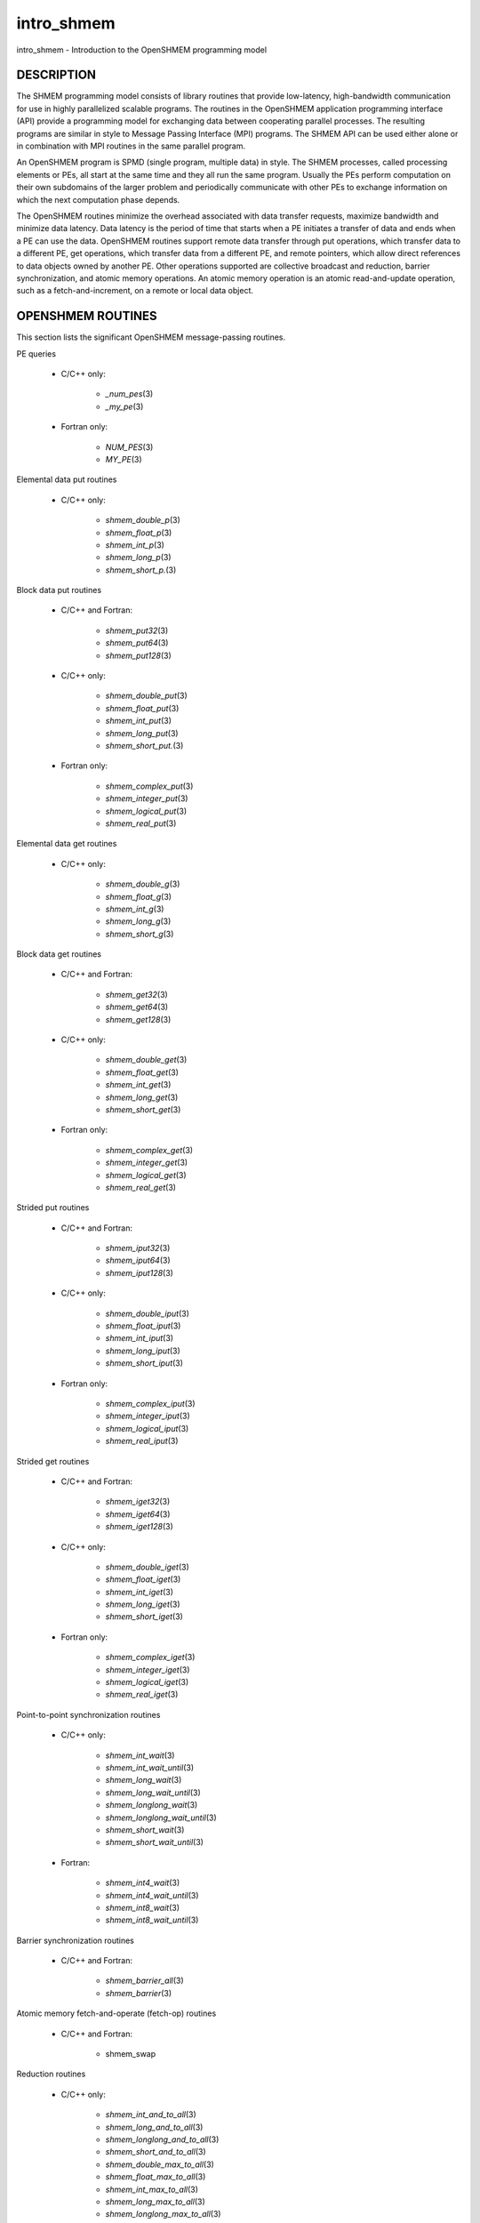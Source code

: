 .. _intro_shmem:

intro_shmem
~~~~~~~~~~~

intro_shmem - Introduction to the OpenSHMEM programming model

DESCRIPTION
===========

The SHMEM programming model consists of library routines that provide
low-latency, high-bandwidth communication for use in highly parallelized
scalable programs. The routines in the OpenSHMEM application programming
interface (API) provide a programming model for exchanging data between
cooperating parallel processes. The resulting programs are similar in
style to Message Passing Interface (MPI) programs. The SHMEM API can be
used either alone or in combination with MPI routines in the same
parallel program.

An OpenSHMEM program is SPMD (single program, multiple data) in style.
The SHMEM processes, called processing elements or PEs, all start at the
same time and they all run the same program. Usually the PEs perform
computation on their own subdomains of the larger problem and
periodically communicate with other PEs to exchange information on which
the next computation phase depends.

The OpenSHMEM routines minimize the overhead associated with data
transfer requests, maximize bandwidth and minimize data latency. Data
latency is the period of time that starts when a PE initiates a transfer
of data and ends when a PE can use the data. OpenSHMEM routines support
remote data transfer through put operations, which transfer data to a
different PE, get operations, which transfer data from a different PE,
and remote pointers, which allow direct references to data objects owned
by another PE. Other operations supported are collective broadcast and
reduction, barrier synchronization, and atomic memory operations. An
atomic memory operation is an atomic read-and-update operation, such as
a fetch-and-increment, on a remote or local data object.

OPENSHMEM ROUTINES
==================

This section lists the significant OpenSHMEM message-passing routines.

PE queries

..

   * C/C++ only:

      * *\_num_pes*\ (3)

      * *\_my_pe*\ (3)

   * Fortran only:

      * *NUM_PES*\ (3)

      * *MY_PE*\ (3)

Elemental data put routines

..

   * C/C++ only:

      * *shmem_double_p*\ (3)

      * *shmem_float_p*\ (3)

      * *shmem_int_p*\ (3)

      * *shmem_long_p*\ (3)

      * *shmem_short_p.*\ (3)

Block data put routines

..

   * C/C++ and Fortran:

      * *shmem_put32*\ (3)

      * *shmem_put64*\ (3)

      * *shmem_put128*\ (3)

   * C/C++ only:

      * *shmem_double_put*\ (3)

      * *shmem_float_put*\ (3)

      * *shmem_int_put*\ (3)

      * *shmem_long_put*\ (3)

      * *shmem_short_put.*\ (3)

   * Fortran only:

      * *shmem_complex_put*\ (3)

      * *shmem_integer_put*\ (3)

      * *shmem_logical_put*\ (3)

      * *shmem_real_put*\ (3)

Elemental data get routines

..

   * C/C++ only:

      * *shmem_double_g*\ (3)

      * *shmem_float_g*\ (3)

      * *shmem_int_g*\ (3)

      * *shmem_long_g*\ (3)

      * *shmem_short_g*\ (3)

Block data get routines

   * C/C++ and Fortran:

      * *shmem_get32*\ (3)

      * *shmem_get64*\ (3)

      * *shmem_get128*\ (3)

   * C/C++ only:

      * *shmem_double_get*\ (3)

      * *shmem_float_get*\ (3)

      * *shmem_int_get*\ (3)

      * *shmem_long_get*\ (3)

      * *shmem_short_get*\ (3)

   * Fortran only:

      * *shmem_complex_get*\ (3)

      * *shmem_integer_get*\ (3)

      * *shmem_logical_get*\ (3)

      * *shmem_real_get*\ (3)

Strided put routines

   * C/C++ and Fortran:

      * *shmem_iput32*\ (3)

      * *shmem_iput64*\ (3)

      * *shmem_iput128*\ (3)

   * C/C++ only:

      * *shmem_double_iput*\ (3)

      * *shmem_float_iput*\ (3)

      * *shmem_int_iput*\ (3)

      * *shmem_long_iput*\ (3)

      * *shmem_short_iput*\ (3)

   * Fortran only:

      * *shmem_complex_iput*\ (3)

      * *shmem_integer_iput*\ (3)

      * *shmem_logical_iput*\ (3)

      * *shmem_real_iput*\ (3)

Strided get routines

..

   * C/C++ and Fortran:

      * *shmem_iget32*\ (3)

      * *shmem_iget64*\ (3)

      * *shmem_iget128*\ (3)

   * C/C++ only:

      * *shmem_double_iget*\ (3)

      * *shmem_float_iget*\ (3)

      * *shmem_int_iget*\ (3)

      * *shmem_long_iget*\ (3)

      * *shmem_short_iget*\ (3)

   * Fortran only:

      * *shmem_complex_iget*\ (3)

      * *shmem_integer_iget*\ (3)

      * *shmem_logical_iget*\ (3)

      * *shmem_real_iget*\ (3)

Point-to-point synchronization routines

   * C/C++ only:

      * *shmem_int_wait*\ (3)

      * *shmem_int_wait_until*\ (3)

      * *shmem_long_wait*\ (3)

      * *shmem_long_wait_until*\ (3)

      * *shmem_longlong_wait*\ (3)

      * *shmem_longlong_wait_until*\ (3)

      * *shmem_short_wait*\ (3)

      * *shmem_short_wait_until*\ (3)

   * Fortran:

      * *shmem_int4_wait*\ (3)

      * *shmem_int4_wait_until*\ (3)

      * *shmem_int8_wait*\ (3)

      * *shmem_int8_wait_until*\ (3)

Barrier synchronization routines

..

   * C/C++ and Fortran:

      * *shmem_barrier_all*\ (3)

      * *shmem_barrier*\ (3)

Atomic memory fetch-and-operate (fetch-op) routines

   * C/C++ and Fortran:

      * shmem_swap

Reduction routines

   * C/C++ only:

      * *shmem_int_and_to_all*\ (3)

      * *shmem_long_and_to_all*\ (3)

      * *shmem_longlong_and_to_all*\ (3)

      * *shmem_short_and_to_all*\ (3)

      * *shmem_double_max_to_all*\ (3)

      * *shmem_float_max_to_all*\ (3)

      * *shmem_int_max_to_all*\ (3)

      * *shmem_long_max_to_all*\ (3)

      * *shmem_longlong_max_to_all*\ (3)

      * *shmem_short_max_to_all*\ (3)

      * *shmem_double_min_to_all*\ (3)

      * *shmem_float_min_to_all*\ (3)

      * *shmem_int_min_to_all*\ (3)

      * *shmem_long_min_to_all*\ (3)

      * *shmem_longlong_min_to_all*\ (3)

      * *shmem_short_min_to_all*\ (3)

      * *shmem_double_sum_to_all*\ (3)

      * *shmem_float_sum_to_all*\ (3)

      * *shmem_int_sum_to_all*\ (3)

      * *shmem_long_sum_to_all*\ (3)

      * *shmem_longlong_sum_to_all*\ (3)

      * *shmem_short_sum_to_all*\ (3)

      * *shmem_double_prod_to_all*\ (3)

      * *shmem_float_prod_to_all*\ (3)

      * *shmem_int_prod_to_all*\ (3)

      * *shmem_long_prod_to_all*\ (3)

      * *shmem_longlong_prod_to_all*\ (3)

      * *shmem_short_prod_to_all*\ (3)

      * *shmem_int_or_to_all*\ (3)

      * *shmem_long_or_to_all*\ (3)

      * *shmem_longlong_or_to_all*\ (3)

      * *shmem_short_or_to_all*\ (3)

      * *shmem_int_xor_to_all*\ (3)

      * *shmem_long_xor_to_all*\ (3)

      * *shmem_longlong_xor_to_all*\ (3)

      * *shmem_short_xor_to_all*\ (3)

   * Fortran only:

      * *shmem_int4_and_to_all*\ (3)

      * *shmem_int8_and_to_all*\ (3)

      * *shmem_real4_max_to_all*\ (3)

      * *shmem_real8_max_to_all*\ (3)

      * *shmem_int4_max_to_all*\ (3)

      * *shmem_int8_max_to_all*\ (3)

      * *shmem_real4_min_to_all*\ (3)

      * *shmem_real8_min_to_all*\ (3)

      * *shmem_int4_min_to_all*\ (3)

      * *shmem_int8_min_to_all*\ (3)

      * *shmem_real4_sum_to_all*\ (3)

      * *shmem_real8_sum_to_all*\ (3)

      * *shmem_int4_sum_to_all*\ (3)

      * *shmem_int8_sum_to_all*\ (3)

      * *shmem_real4_prod_to_all*\ (3)

      * *shmem_real8_prod_to_all*\ (3)

      * *shmem_int4_prod_to_all*\ (3)

      * *shmem_int8_prod_to_all*\ (3)

      * *shmem_int4_or_to_all*\ (3)

      * *shmem_int8_or_to_all*\ (3)

      * *shmem_int4_xor_to_all*\ (3)

      * *shmem_int8_xor_to_all*\ (3)

Broadcast routines

..

   * C/C++ and Fortran:

      * *shmem_broadcast32*\ (3)

      * *shmem_broadcast64*\ (3)

Cache management routines

..

   * C/C++ and Fortran:

      * *shmem_udcflush*\ (3)

      * *shmem_udcflush_line*\ (3)

Byte-granularity block put routines

..

   * C/C++ and Fortran

      * *shmem_putmem*\ (3)

      * *shmem_getmem*\ (3)

   * Fortran only:

      * *shmem_character_put*\ (3)

      * *shmem_character_get*\ (3)

Collect routines

   * C/C++ and Fortran:

      * *shmem_collect32*\ (3)

      * *shmem_collect64*\ (3)

      * *shmem_fcollect32*\ (3)

      * *shmem_fcollect64*\ (3)

Atomic memory fetch-and-operate (fetch-op) routines

   * C/C++ only:

      * *shmem_double_swap*\ (3)

      * *shmem_float_swap*\ (3)

      * *shmem_int_cswap*\ (3)

      * *shmem_int_fadd*\ (3)

      * *shmem_int_finc*\ (3)

      * *shmem_int_swap*\ (3)

      * *shmem_long_cswap*\ (3)

      * *shmem_long_fadd*\ (3)

      * *shmem_long_finc*\ (3)

      * *shmem_long_swap*\ (3)

      * *shmem_longlong_cswap*\ (3)

      * *shmem_longlong_fadd*\ (3)

      * *shmem_longlong_finc*\ (3)

      * *shmem_longlong_swap*\ (3)

   * Fortran only:

      * *shmem_int4_cswap*\ (3)

      * *shmem_int4_fadd*\ (3)

      * *shmem_int4_finc*\ (3)

      * *shmem_int4_swap*\ (3)

      * *shmem_int8_swap*\ (3)

      * *shmem_real4_swap*\ (3)

      * *shmem_real8_swap*\ (3)

      * *shmem_int8_cswap*\ (3)

Atomic memory operation routines

   * Fortran only:

      * *shmem_int4_add*\ (3)

      * *shmem_int4_inc*\ (3)

Remote memory pointer function

   * C/C++ and Fortran:

      * *shmem_ptr*\ (3)

Reduction routines

   * C/C++ only:

      * *shmem_longdouble_max_to_all*\ (3)

      * *shmem_longdouble_min_to_all*\ (3)

      * *shmem_longdouble_prod_to_all*\ (3)

      * *shmem_longdouble_sum_to_all*\ (3)

   * Fortran only:

      * *shmem_real16_max_to_all*\ (3)

      * *shmem_real16_min_to_all*\ (3)

      * *shmem_real16_prod_to_all*\ (3)

      * *shmem_real16_sum_to_all*\ (3)

Accessibility query routines

   * C/C++ and Fortran:

      * *shmem_pe_accessible*\ (3)

      * *shmem_addr_accessible*\ (3)

Symmetric Data Objects

Consistent with the SPMD nature of the OpenSHMEM programming model is
the concept of symmetric data objects. These are arrays or variables
that exist with the same size, type, and relative address on all PEs.
Another term for symmetric data objects is "remotely accessible data
objects". In the interface definitions for OpenSHMEM data transfer
routines, one or more of the parameters are typically required to be
symmetric or remotely accessible.

The following kinds of data objects are symmetric:

   * Fortran data objects in common blocks or with the SAVE attribute.  These data objects must not be defined in a dynamic shared object (DSO).

   * Non-stack C and C++ variables. These data objects must not be defined in a DSO.

   * Fortran arrays allocated with *shpalloc*\ (3F)

   * C and C++ data allocated by *shmalloc*\ (3C)

..

Collective Routines
   Some SHMEM routines, for example, *shmem_broadcast*\ (3) and
   *shmem_float_sum_to_all*\ (3), are classified as collective routines
   because they distribute work across a set of PEs. They must be called
   concurrently by all PEs in the active set defined by the PE_start,
   logPE_stride, PE_size argument triplet. The following man pages
   describe the OpenSHMEM collective routines:

   * *shmem_and*\ (3)

   * *shmem_barrier*\ (3)

   * *shmem_broadcast*\ (3)

   * *shmem_collect*\ (3)

   * *shmem_max*\ (3)

   * *shmem_min*\ (3)

   * *shmem_or*\ (3)

   * *shmem_prod*\ (3)

   * *shmem_sum*\ (3)

   * *shmem_xor*\ (3)

USING THE SYMMETRIC WORK ARRAY, PSYNC
=====================================

Multiple pSync arrays are often needed if a particular PE calls as
OpenSHMEM collective routine twice without intervening barrier
synchronization. Problems would occur if some PEs in the active set for
call 2 arrive at call 2 before processing of call 1 is complete by all
PEs in the call 1 active set. You can use *shmem_barrier*\ (3) or
*shmem_barrier_all*\ (3) to perform a barrier synchronization between
consecutive calls to OpenSHMEM collective routines.

There are two special cases:

   * The *shmem_barrier*\ (3) routine allows the same pSync array to be used on consecutive calls as long as the active PE set does not change.

   * If the same collective routine is called multiple times with the same active set, the calls may alternate between two pSync arrays. The SHMEM routines guarantee that a first call is completely finished by all PEs by the time processing of a third call begins on any PE.

Because the SHMEM routines restore pSync to its original contents,
multiple calls that use the same pSync array do not require that pSync
be reinitialized after the first call.

SHMEM ENVIRONMENT VARIABLES
===========================

This section lists the significant SHMEM environment variables.

   * **SMA_VERSION** print the library version at start-up.

   * **SMA_INFO** print helpful text about all these environment variables.

   * **SMA_SYMMETRIC_SIZE** number of bytes to allocate for the symmetric heap.

   * **SMA_DEBUG** enable debugging messages.

The first call to SHMEM must be *start_pes*\ (3). This routines
initialize the SHMEM runtime.

Calling any other SHMEM routines beforehand has undefined behavior.
Multiple calls to this routine is not allowed.

COMPILING AND RUNNING OPENSHMEM PROGRAMS
========================================

The OpenSHMEM specification is silent regarding how OpenSHMEM programs
are compiled, linked and run. This section shows some examples of how
wrapper programs could be utilized to compile and launch applications.
The commands are styled after wrapper programs found in many MPI
implementations.

The following sample command line demonstrates running an OpenSHMEM
Program using a wrapper script (**oshrun** in this case):

* C/C++:

.. code-block:: c++
   :linenos:

   oshcc c_program.c

* FORTRAN:

.. code-block:: fortran
   :linenos:

   oshfort fortran_program.f

The following sample command line demonstrates running an OpenSHMEM
Program assuming that the library provides a wrapper script for such
purpose (named **oshrun** for this example):

::

   oshrun -np 32 ./a.out

EXAMPLES
========

**Example 1**: The following Fortran OpenSHMEM program directs all PEs
to sum simultaneously the numbers in the VALUES variable across all PEs:

::

   PROGRAM REDUCTION
     REAL VALUES, SUM
     COMMON /C/ VALUES
     REAL WORK

     CALL START_PES(0)
     VALUES = MY_PE()
     CALL SHMEM_BARRIER_ALL ! Synchronize all PEs
     SUM = 0.0
     DO I = 0, NUM_PES()-1
       CALL SHMEM_REAL_GET(WORK, VALUES, 1, I) ! Get next value
       SUM = SUM + WORK                ! Sum it
     ENDDO
     PRINT *, 'PE ', MY_PE(), ' COMPUTED SUM=', SUM
     CALL SHMEM_BARRIER_ALL
   END

**Example 2**: The following C OpenSHMEM program transfers an array of
10 longs from PE 0 to PE 1:

::

   #include <mpp/shmem.h>

   main() {
     long source[10] = { 1, 2, 3, 4, 5, 6, 7, 8, 9, 10 };
     static long target[10];

     shmem_init();
     if (shmem_my_pe() == 0) {
       /* put 10 elements into target on PE 1 */
       shmem_long_put(target, source, 10, 1);
     }
     shmem_barrier_all(); /* sync sender and receiver */
     if (shmem_my_pe() == 1)
       printf("target[0] on PE %d is %d\n", shmem_my_pe(), target[0]);
   }


.. seealso:: The following man pages also contain information on OpenSHMEM routines. See the specific man pages for implementation information. :ref:`shmem_add` \ (3), :ref:`shmem_and` \ (3), :ref:`shmem_barrier` \ (3), :ref:`shmem_barrier_all` \ (3), :ref:`shmem_broadcast` \ (3), :ref:`shmem_cache` \ (3), :ref:`shmem_collect` \ (3), :ref:`shmem_cswap` \ (3), :ref:`shmem_fadd` \ (3), :ref:`shmem_fence` \ (3), :ref:`shmem_finc` \ (3), :ref:`shmem_get` \ (3), :ref:`shmem_iget` \ (3), :ref:`shmem_inc` \ (3), :ref:`shmem_iput` \ (3), :ref:`shmem_lock` \ (3), :ref:`shmem_max` \ (3), :ref:`shmem_min` \ (3), :ref:`shmem_my_pe` \ (3), :ref:`shmem_or` \ (3), :ref:`shmem_prod` \ (3), :ref:`shmem_put` \ (3), :ref:`shmem_quiet` \ (3), :ref:`shmem_short_g` \ (3), :ref:`shmem_short_p` \ (3), :ref:`shmem_sum` \ (3), :ref:`shmem_swap` \ (3), :ref:`shmem_wait` \ (3), :ref:`shmem_xor` \ (3), :ref:`shmem_pe_accessible` \ (3), :ref:`shmem_addr_accessible` \ (3), :ref:`shmem_init` \ (3), :ref:`shmem_malloc` \ (3C), :ref:`shmem_my_pe` \ (3I), :ref:`shmem_n_pes` \ (3I)

